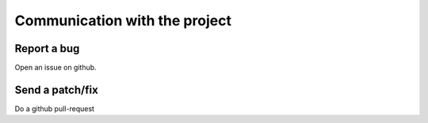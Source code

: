 .. _faq_comm:

Communication with the project
==============================

Report a bug
~~~~~~~~~~~~

Open an issue on github.

Send a patch/fix
~~~~~~~~~~~~~~~~

Do a github pull-request
